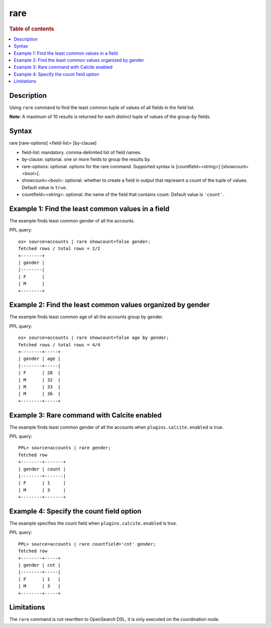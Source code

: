 =============
rare
=============

.. rubric:: Table of contents

.. contents::
   :local:
   :depth: 2


Description
============
| Using ``rare`` command to find the least common tuple of values of all fields in the field list.

**Note**: A maximum of 10 results is returned for each distinct tuple of values of the group-by fields.

Syntax
============
rare [rare-options] <field-list> [by-clause]

* field-list: mandatory. comma-delimited list of field names.
* by-clause: optional. one or more fields to group the results by.
* rare-options: optional. options for the rare command. Supported syntax is [countfield=<string>] [showcount=<bool>].
* showcount=<bool>: optional. whether to create a field in output that represent a count of the tuple of values. Default value is ``true``.
* countfield=<string>: optional. the name of the field that contains count. Default value is ``'count'``.


Example 1: Find the least common values in a field
===========================================

The example finds least common gender of all the accounts.

PPL query::

    os> source=accounts | rare showcount=false gender;
    fetched rows / total rows = 2/2
    +--------+
    | gender |
    |--------|
    | F      |
    | M      |
    +--------+


Example 2: Find the least common values organized by gender
====================================================

The example finds least common age of all the accounts group by gender.

PPL query::

    os> source=accounts | rare showcount=false age by gender;
    fetched rows / total rows = 4/4
    +--------+-----+
    | gender | age |
    |--------+-----|
    | F      | 28  |
    | M      | 32  |
    | M      | 33  |
    | M      | 36  |
    +--------+-----+

Example 3: Rare command with Calcite enabled
============================================

The example finds least common gender of all the accounts when ``plugins.calcite.enabled`` is true.

PPL query::

    PPL> source=accounts | rare gender;
    fetched row
    +--------+-------+
    | gender | count |
    |--------+-------|
    | F      | 1     |
    | M      | 3     |
    +--------+-------+


Example 4: Specify the count field option
=========================================

The example specifies the count field when ``plugins.calcite.enabled`` is true.

PPL query::

    PPL> source=accounts | rare countfield='cnt' gender;
    fetched row
    +--------+-----+
    | gender | cnt |
    |--------+-----|
    | F      | 1   |
    | M      | 3   |
    +--------+-----+

Limitations
===========
The ``rare`` command is not rewritten to OpenSearch DSL, it is only executed on the coordination node.
